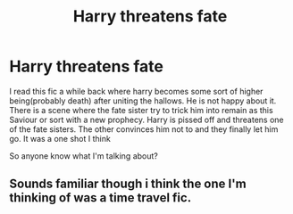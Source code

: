 #+TITLE: Harry threatens fate

* Harry threatens fate
:PROPERTIES:
:Author: anontarg
:Score: 11
:DateUnix: 1597502121.0
:DateShort: 2020-Aug-15
:FlairText: What's That Fic?
:END:
I read this fic a while back where harry becomes some sort of higher being(probably death) after uniting the hallows. He is not happy about it. There is a scene where the fate sister try to trick him into remain as this Saviour or sort with a new prophecy. Harry is pissed off and threatens one of the fate sisters. The other convinces him not to and they finally let him go. It was a one shot I think

So anyone know what I'm talking about?


** Sounds familiar though i think the one I'm thinking of was a time travel fic.
:PROPERTIES:
:Author: Aniki356
:Score: 1
:DateUnix: 1597502583.0
:DateShort: 2020-Aug-15
:END:

